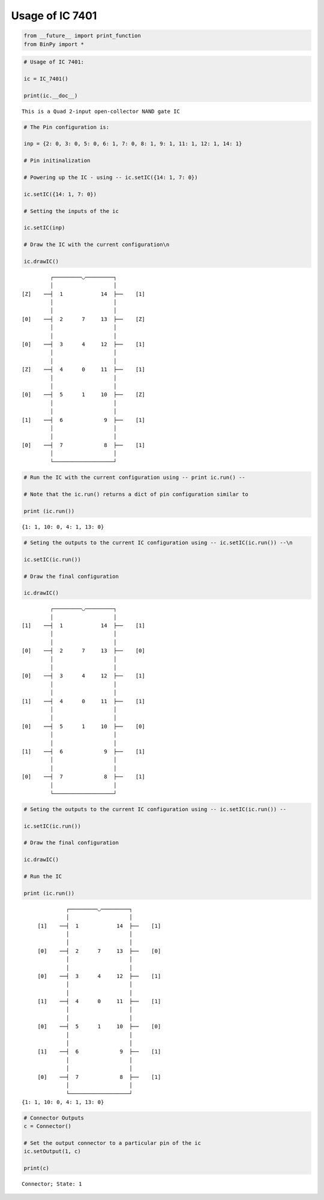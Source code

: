 
Usage of IC 7401
----------------

.. code:: python

    from __future__ import print_function
    from BinPy import *
.. code:: python

    # Usage of IC 7401:
    
    ic = IC_7401()
    
    print(ic.__doc__)

.. parsed-literal::

    
        This is a Quad 2-input open-collector NAND gate IC
        


.. code:: python

    # The Pin configuration is:
    
    inp = {2: 0, 3: 0, 5: 0, 6: 1, 7: 0, 8: 1, 9: 1, 11: 1, 12: 1, 14: 1}
    
    # Pin initinalization
    
    # Powering up the IC - using -- ic.setIC({14: 1, 7: 0})
    
    ic.setIC({14: 1, 7: 0})
    
    # Setting the inputs of the ic
    
    ic.setIC(inp)
    
    # Draw the IC with the current configuration\n
    
    ic.drawIC()

.. parsed-literal::

    
    
                  ┌─────────◡─────────┐
                  │                   │
         [Z]    ──┤  1            14  ├──    [1]    
                  │                   │
                  │                   │
         [0]    ──┤  2      7     13  ├──    [Z]    
                  │                   │
                  │                   │
         [0]    ──┤  3      4     12  ├──    [1]    
                  │                   │
                  │                   │
         [Z]    ──┤  4      0     11  ├──    [1]    
                  │                   │
                  │                   │
         [0]    ──┤  5      1     10  ├──    [Z]    
                  │                   │
                  │                   │
         [1]    ──┤  6             9  ├──    [1]    
                  │                   │
                  │                   │
         [0]    ──┤  7             8  ├──    [1]    
                  │                   │
                  └───────────────────┘  


.. code:: python

    # Run the IC with the current configuration using -- print ic.run() -- 
    
    # Note that the ic.run() returns a dict of pin configuration similar to 
    
    print (ic.run())

.. parsed-literal::

    {1: 1, 10: 0, 4: 1, 13: 0}


.. code:: python

    # Seting the outputs to the current IC configuration using -- ic.setIC(ic.run()) --\n
    
    ic.setIC(ic.run())
    
    # Draw the final configuration
    
    ic.drawIC()

.. parsed-literal::

    
    
                  ┌─────────◡─────────┐
                  │                   │
         [1]    ──┤  1            14  ├──    [1]    
                  │                   │
                  │                   │
         [0]    ──┤  2      7     13  ├──    [0]    
                  │                   │
                  │                   │
         [0]    ──┤  3      4     12  ├──    [1]    
                  │                   │
                  │                   │
         [1]    ──┤  4      0     11  ├──    [1]    
                  │                   │
                  │                   │
         [0]    ──┤  5      1     10  ├──    [0]    
                  │                   │
                  │                   │
         [1]    ──┤  6             9  ├──    [1]    
                  │                   │
                  │                   │
         [0]    ──┤  7             8  ├──    [1]    
                  │                   │
                  └───────────────────┘  


.. code:: python

    # Seting the outputs to the current IC configuration using -- ic.setIC(ic.run()) --
    
    ic.setIC(ic.run())
    
    # Draw the final configuration
    
    ic.drawIC()
    
    # Run the IC
    
    print (ic.run())

.. parsed-literal::

    
    
                  ┌─────────◡─────────┐
                  │                   │
         [1]    ──┤  1            14  ├──    [1]    
                  │                   │
                  │                   │
         [0]    ──┤  2      7     13  ├──    [0]    
                  │                   │
                  │                   │
         [0]    ──┤  3      4     12  ├──    [1]    
                  │                   │
                  │                   │
         [1]    ──┤  4      0     11  ├──    [1]    
                  │                   │
                  │                   │
         [0]    ──┤  5      1     10  ├──    [0]    
                  │                   │
                  │                   │
         [1]    ──┤  6             9  ├──    [1]    
                  │                   │
                  │                   │
         [0]    ──┤  7             8  ├──    [1]    
                  │                   │
                  └───────────────────┘  
    {1: 1, 10: 0, 4: 1, 13: 0}


.. code:: python

    # Connector Outputs
    c = Connector()
    
    # Set the output connector to a particular pin of the ic
    ic.setOutput(1, c)
    
    print(c)

.. parsed-literal::

    Connector; State: 1

